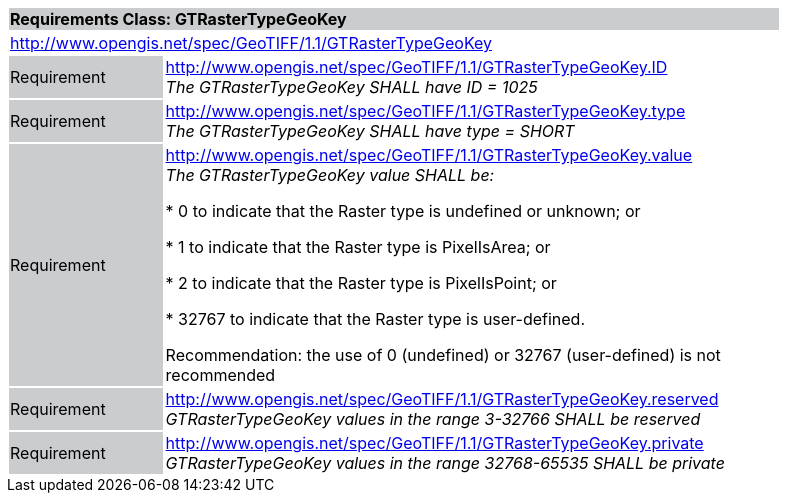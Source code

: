 [cols="1,4",width="90%"]
|===
2+|*Requirements Class: GTRasterTypeGeoKey* {set:cellbgcolor:#CACCCE}
2+|http://www.opengis.net/spec/GeoTIFF/1.1/GTRasterTypeGeoKey
{set:cellbgcolor:#FFFFFF}

|Requirement {set:cellbgcolor:#CACCCE}
|http://www.opengis.net/spec/GeoTIFF/1.1/GTRasterTypeGeoKey.ID +
_The GTRasterTypeGeoKey SHALL have ID = 1025_
{set:cellbgcolor:#FFFFFF}

|Requirement {set:cellbgcolor:#CACCCE}
|http://www.opengis.net/spec/GeoTIFF/1.1/GTRasterTypeGeoKey.type +
_The GTRasterTypeGeoKey SHALL have type = SHORT_
{set:cellbgcolor:#FFFFFF}

|Requirement {set:cellbgcolor:#CACCCE}
|http://www.opengis.net/spec/GeoTIFF/1.1/GTRasterTypeGeoKey.value +
_The GTRasterTypeGeoKey value SHALL be:_

*	0 to indicate that the Raster type is undefined or unknown; or

*	1 to indicate that the Raster type is PixelIsArea; or

*	2 to indicate that the Raster type is PixelIsPoint; or

*	32767 to indicate that the Raster type is user-defined.

Recommendation: the use of 0 (undefined) or 32767 (user-defined) is not recommended

{set:cellbgcolor:#FFFFFF}

|Requirement {set:cellbgcolor:#CACCCE}
|http://www.opengis.net/spec/GeoTIFF/1.1/GTRasterTypeGeoKey.reserved +
_GTRasterTypeGeoKey values in the range 3-32766 SHALL be reserved_
{set:cellbgcolor:#FFFFFF}

|Requirement {set:cellbgcolor:#CACCCE}
|http://www.opengis.net/spec/GeoTIFF/1.1/GTRasterTypeGeoKey.private +
_GTRasterTypeGeoKey values in the range 32768-65535 SHALL be private_
{set:cellbgcolor:#FFFFFF}
|===
